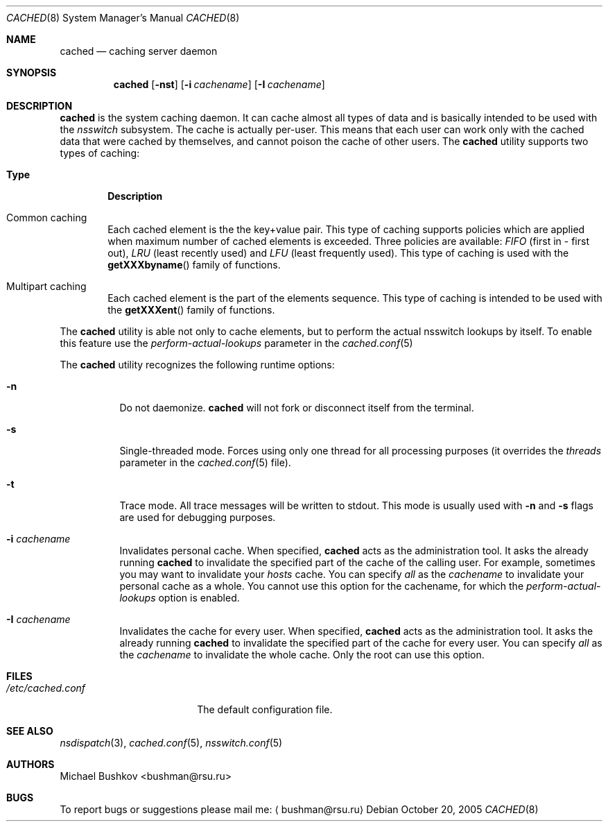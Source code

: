 .\" Copyright (c) 2005 Michael Bushkov <bushman@rsu.ru>
.\" All rights reserved.
.\"
.\" Redistribution and use in source and binary forms, with or without
.\" modification, are permitted provided that the following conditions
.\" are met:
.\" 1. Redistributions of source code must retain the above copyright
.\"    notice, this list of conditions and the following disclaimer.
.\" 2. Redistributions in binary form must reproduce the above copyright
.\"    notice, this list of conditions and the following disclaimer in the
.\"    documentation and/or other materials provided with the distribution.
.\"
.\" THIS SOFTWARE IS PROVIDED BY THE AUTHOR AND CONTRIBUTORS ``AS IS'' AND
.\" ANY EXPRESS OR IMPLIED WARRANTIES, INCLUDING, BUT NOT LIMITED TO, THE
.\" IMPLIED WARRANTIES OF MERCHANTABILITY AND FITNESS FOR A PARTICULAR PURPOSE
.\" ARE DISCLAIMED.  IN NO EVENT SHALL THE AUTHOR OR CONTRIBUTORS BE LIABLE
.\" FOR ANY DIRECT, INDIRECT, INCIDENTAL, SPECIAL, EXEMPLARY, OR CONSEQUENTIAL
.\" DAMAGES (INCLUDING, BUT NOT LIMITED TO, PROCUREMENT OF SUBSTITUTE GOODS
.\" OR SERVICES; LOSS OF USE, DATA, OR PROFITS; OR BUSINESS INTERRUPTION)
.\" HOWEVER CAUSED AND ON ANY THEORY OF LIABILITY, WHETHER IN CONTRACT, STRICT
.\" LIABILITY, OR TORT (INCLUDING NEGLIGENCE OR OTHERWISE) ARISING IN ANY WAY
.\" OUT OF THE USE OF THIS SOFTWARE, EVEN IF ADVISED OF THE POSSIBILITY OF
.\" SUCH DAMAGE.
.\"
.\" $FreeBSD$
.\"
.Dd October 20, 2005
.Dt CACHED 8
.Os
.Sh NAME
.Nm cached
.Nd "caching server daemon"
.Sh SYNOPSIS
.Nm
.Op Fl nst
.Op Fl i Ar cachename
.Op Fl I Ar cachename
.Sh DESCRIPTION
.Nm
is the system caching daemon.
It can cache almost all types of data and is basically intended to be used
with the
.Pa nsswitch
subsystem.
The cache is actually per-user.
This means that each user can work only with the
cached data that were cached by themselves, and cannot poison the
cache of other users.
The
.Nm
utility supports two types of caching:
.Bl -tag -width Pair
.It Sy Type
.Sy Description
.It Common caching
Each cached element is the the key+value pair.
This type of caching supports policies which are applied when maximum
number of cached elements is exceeded.
Three policies are available:
.Pa FIFO
(first in - first out),
.Pa LRU
(least recently used) and
.Pa LFU
(least frequently used).
This type of caching is used with the
.Fn getXXXbyname
family of functions.
.It Multipart caching
Each cached element is the part of the elements sequence.
This type of caching is intended to be used with the
.Fn getXXXent
family of functions.
.El
.Pp
The
.Nm
utility is able not only to cache elements, but to perform the actual nsswitch
lookups by itself.
To enable this feature use the
.Pa perform-actual-lookups
parameter in the
.Xr cached.conf 5
.Pp
The
.Nm
utility recognizes the following runtime options:
.Bl -tag -width indent
.It Fl n
Do not daemonize.
.Nm
will not fork or disconnect itself from the terminal.
.It Fl s
Single-threaded mode.
Forces using only one thread for all processing purposes (it overrides
the
.Pa threads
parameter in the
.Xr cached.conf 5
file).
.It Fl t
Trace mode.
All trace messages will be written to stdout.
This mode is usually used with
.Fl n
and
.Fl s
flags are used for debugging purposes.
.It Fl i Ar cachename
Invalidates personal cache.
When specified,
.Nm
acts as the administration tool.
It asks the already running
.Nm
to invalidate the specified part of the cache of the
calling user.
For example, sometimes you may want to invalidate your
.Pa hosts
cache.
You can specify
.Pa all
as the
.Pa cachename
to invalidate your personal cache as a whole.
You cannot use this option for the cachename, for which
the
.Pa perform-actual-lookups
option is enabled.
.It Fl I Ar cachename
Invalidates the cache for every user.
When specified,
.Nm
acts as the administration tool.
It asks the already
running
.Nm
to invalidate the specified part of the cache for
every user.
You can specify
.Pa all
as the
.Pa cachename
to invalidate the whole cache.
Only the root can use this option.
.El
.Sh FILES
.Bl -tag -width /etc/cached.conf -compact
.It Pa /etc/cached.conf
The default configuration file.
.El
.Sh SEE ALSO
.Xr nsdispatch 3 ,
.Xr cached.conf 5 ,
.Xr nsswitch.conf 5
.Sh "AUTHORS"
.An Michael Bushkov Aq bushman@rsu.ru
.Sh "BUGS"
To report bugs or suggestions please mail me:
.Aq bushman@rsu.ru
